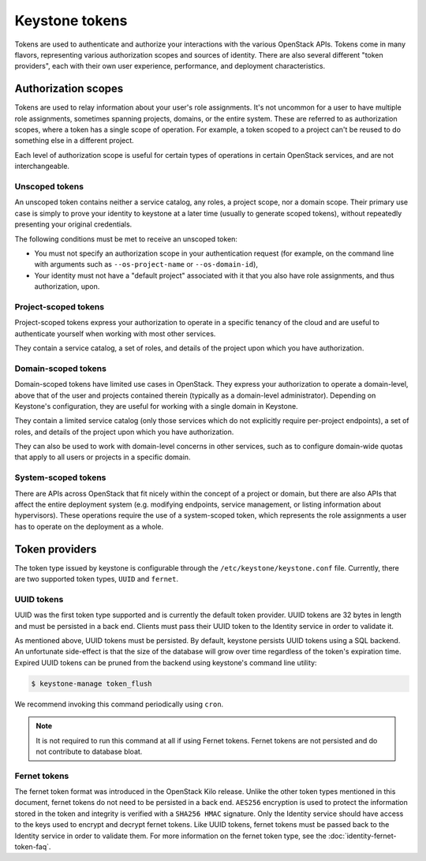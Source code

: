 ===============
Keystone tokens
===============

Tokens are used to authenticate and authorize your interactions with the
various OpenStack APIs. Tokens come in many flavors, representing various
authorization scopes and sources of identity. There are also several different
"token providers", each with their own user experience, performance, and
deployment characteristics.

Authorization scopes
--------------------

Tokens are used to relay information about your user's role assignments. It's
not uncommon for a user to have multiple role assignments, sometimes spanning
projects, domains, or the entire system. These are referred to as authorization
scopes, where a token has a single scope of operation. For example, a token
scoped to a project can't be reused to do something else in a different
project.

Each level of authorization scope is useful for certain types of operations in
certain OpenStack services, and are not interchangeable.

Unscoped tokens
~~~~~~~~~~~~~~~

An unscoped token contains neither a service catalog, any roles, a project
scope, nor a domain scope. Their primary use case is simply to prove your
identity to keystone at a later time (usually to generate scoped tokens),
without repeatedly presenting your original credentials.

The following conditions must be met to receive an unscoped token:

* You must not specify an authorization scope in your authentication request
  (for example, on the command line with arguments such as
  ``--os-project-name`` or ``--os-domain-id``),

* Your identity must not have a "default project" associated with it that you
  also have role assignments, and thus authorization, upon.

Project-scoped tokens
~~~~~~~~~~~~~~~~~~~~~

Project-scoped tokens express your authorization to operate in a specific
tenancy of the cloud and are useful to authenticate yourself when working with
most other services.

They contain a service catalog, a set of roles, and details of the project upon
which you have authorization.

Domain-scoped tokens
~~~~~~~~~~~~~~~~~~~~

Domain-scoped tokens have limited use cases in OpenStack. They express your
authorization to operate a domain-level, above that of the user and projects
contained therein (typically as a domain-level administrator).  Depending on
Keystone's configuration, they are useful for working with a single domain in
Keystone.

They contain a limited service catalog (only those services which do not
explicitly require per-project endpoints), a set of roles, and details of the
project upon which you have authorization.

They can also be used to work with domain-level concerns in other services,
such as to configure domain-wide quotas that apply to all users or projects in
a specific domain.

System-scoped tokens
~~~~~~~~~~~~~~~~~~~~

There are APIs across OpenStack that fit nicely within the concept of a project
or domain, but there are also APIs that affect the entire deployment system
(e.g. modifying endpoints, service management, or listing information about
hypervisors). These operations require the use of a system-scoped token, which
represents the role assignments a user has to operate on the deployment as a
whole.

Token providers
---------------

The token type issued by keystone is configurable through the
``/etc/keystone/keystone.conf`` file. Currently, there are two supported
token types, ``UUID`` and ``fernet``.

UUID tokens
~~~~~~~~~~~

UUID was the first token type supported and is currently the default token
provider. UUID tokens are 32 bytes in length and must be persisted in a back
end. Clients must pass their UUID token to the Identity service in order to
validate it.

As mentioned above, UUID tokens must be persisted. By default, keystone
persists UUID tokens using a SQL backend. An unfortunate side-effect is that
the size of the database will grow over time regardless of the token's
expiration time. Expired UUID tokens can be pruned from the backend using
keystone's command line utility:

.. code-block:: bash

    $ keystone-manage token_flush

We recommend invoking this command periodically using ``cron``.

.. NOTE::

   It is not required to run this command at all if using Fernet tokens. Fernet
   tokens are not persisted and do not contribute to database bloat.

Fernet tokens
~~~~~~~~~~~~~

The fernet token format was introduced in the OpenStack Kilo release. Unlike
the other token types mentioned in this document, fernet tokens do not need to
be persisted in a back end. ``AES256`` encryption is used to protect the
information stored in the token and integrity is verified with a ``SHA256
HMAC`` signature. Only the Identity service should have access to the keys used
to encrypt and decrypt fernet tokens. Like UUID tokens, fernet tokens must be
passed back to the Identity service in order to validate them. For more
information on the fernet token type, see the :doc:`identity-fernet-token-faq`.

.. support_matrix:: token-support-matrix.ini
